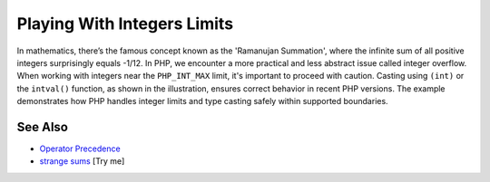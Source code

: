 .. _playing-with-integers-limits:

Playing With Integers Limits
----------------------------

.. meta::
	:description:
		Playing With Integers Limits: In mathematics, there’s the famous concept known as the 'Ramanujan Summation', where the infinite sum of all positive integers surprisingly equals -1/12.
	:twitter:card: summary_large_image
	:twitter:site: @exakat
	:twitter:title: Playing With Integers Limits
	:twitter:description: Playing With Integers Limits: In mathematics, there’s the famous concept known as the 'Ramanujan Summation', where the infinite sum of all positive integers surprisingly equals -1/12
	:twitter:creator: @exakat
	:twitter:image:src: https://php-tips.readthedocs.io/en/latest/_images/playing_with_the_limit.png
	:og:image: https://php-tips.readthedocs.io/en/latest/_images/playing_with_the_limit.png
	:og:title: Playing With Integers Limits
	:og:type: article
	:og:description: In mathematics, there’s the famous concept known as the 'Ramanujan Summation', where the infinite sum of all positive integers surprisingly equals -1/12
	:og:url: https://php-tips.readthedocs.io/en/latest/tips/playing_with_the_limit.html
	:og:locale: en

.. raw:: html

	<script type="application/ld+json">{"@context":"https:\/\/schema.org","@graph":[{"@type":"WebPage","@id":"https:\/\/php-tips.readthedocs.io\/en\/latest\/tips\/playing_with_the_limit.html","url":"https:\/\/php-tips.readthedocs.io\/en\/latest\/tips\/playing_with_the_limit.html","name":"Playing With Integers Limits","isPartOf":{"@id":"https:\/\/www.exakat.io\/"},"datePublished":"Thu, 26 Jun 2025 20:34:57 +0000","dateModified":"Thu, 26 Jun 2025 20:34:57 +0000","description":"In mathematics, there\u2019s the famous concept known as the 'Ramanujan Summation', where the infinite sum of all positive integers surprisingly equals -1\/12","inLanguage":"en-US","potentialAction":[{"@type":"ReadAction","target":["https:\/\/php-tips.readthedocs.io\/en\/latest\/tips\/playing_with_the_limit.html"]}]},{"@type":"WebSite","@id":"https:\/\/www.exakat.io\/","url":"https:\/\/www.exakat.io\/","name":"Exakat","description":"Smart PHP static analysis","inLanguage":"en-US"}]}</script>

In mathematics, there’s the famous concept known as the 'Ramanujan Summation', where the infinite sum of all positive integers surprisingly equals -1/12. In PHP, we encounter a more practical and less abstract issue called integer overflow. When working with integers near the ``PHP_INT_MAX`` limit, it's important to proceed with caution. Casting using ``(int)`` or the ``intval()`` function, as shown in the illustration, ensures correct behavior in recent PHP versions. The example demonstrates how PHP handles integer limits and type casting safely within supported boundaries.

.. image:: ../images/playing_with_the_limit.png

See Also
________

* `Operator Precedence <https://www.php.net/manual/en/language.operators.precedence.php>`_
* `strange sums <https://3v4l.org/8s8q1>`_ [Try me]

